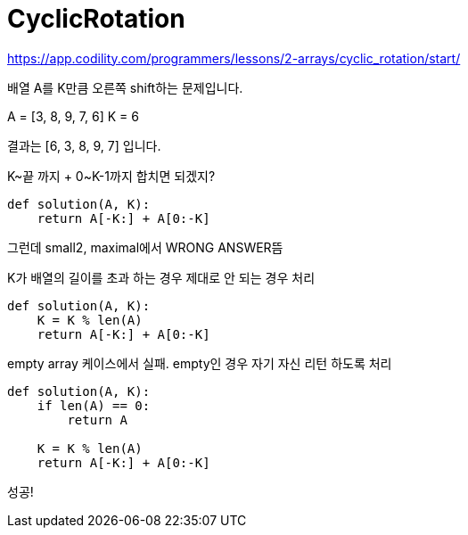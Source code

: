= CyclicRotation

https://app.codility.com/programmers/lessons/2-arrays/cyclic_rotation/start/

배열 A를 K만큼 오른쪽 shift하는 문제입니다.

A = [3, 8, 9, 7, 6]
K = 6

결과는 [6, 3, 8, 9, 7] 입니다.

K~끝 까지 + 0~K-1까지 합치면 되겠지?

----
def solution(A, K):
    return A[-K:] + A[0:-K]
----

그런데 small2, maximal에서 WRONG ANSWER뜸

K가 배열의 길이를 초과 하는 경우 제대로 안 되는 경우 처리
----
def solution(A, K):
    K = K % len(A)
    return A[-K:] + A[0:-K]
----

empty array 케이스에서 실패. empty인 경우 자기 자신 리턴 하도록 처리
----
def solution(A, K):
    if len(A) == 0:
        return A

    K = K % len(A)
    return A[-K:] + A[0:-K]
----

성공!

